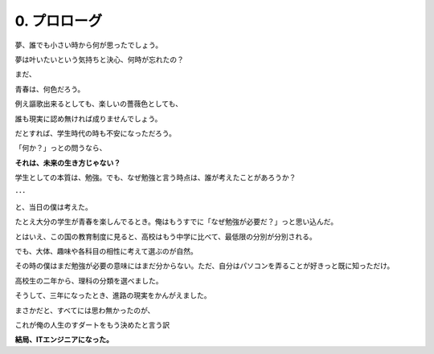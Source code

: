 .. _0.Prolog:

=============================
0. プロローグ
=============================

夢、誰でも小さい時から何が思ったでしょう。

夢は叶いたいという気持ちと決心、何時が忘れたの？

まだ、

青春は、何色だろう。

例え謳歌出来るとしても、楽しいの薔薇色としても、

誰も現実に認め無ければ成りませんでしょう。

だとすれば、学生時代の時も不安になっただろう。

「何か？」っとの問うなら、

**それは、未来の生き方じゃない？**

学生としての本質は、勉強。でも、なぜ勉強と言う時点は、誰が考えたことがあろうか？

･･･

と、当日の僕は考えた。

たとえ大分の学生が青春を楽しんでるとき。俺はもうすでに「なぜ勉強が必要だ？」っと思い込んだ。

とはいえ、この国の教育制度に見ると、高校はもう中学に比べて、最低限の分別が分別される。

でも、大体、趣味や各科目の相性に考えて選ぶのが自然。

その時の僕はまだ勉強が必要の意味にはまだ分からない。ただ、自分はパソコンを弄ることが好きっと既に知っただけ。

高校生の二年から、理科の分類を選べました。

そうして、三年になったとき、進路の現実をかんがえました。

まさかだと、すべてには思わ無かったのが、

``これが俺の人生のすダートをもう決めたと言う訳``

**結局、ITエンジニアになった。**